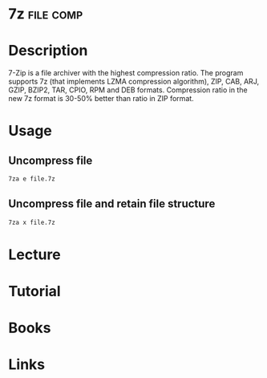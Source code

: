 #+TAGS: file comp


* 7z 								  :file:comp:
* Description
7-Zip  is  a file archiver with the highest compression ratio. The program supports 7z (that implements LZMA compression algorithm), ZIP,  CAB,  ARJ, GZIP,  BZIP2, TAR, CPIO, RPM and DEB formats. Compression ratio in the new 7z format is 30-50% better than ratio in ZIP format.

* Usage
** Uncompress file
#+BEGIN_SRC sh
7za e file.7z
#+END_SRC

** Uncompress file and retain file structure
#+BEGIN_SRC sh
7za x file.7z
#+END_SRC

* Lecture
* Tutorial
* Books
* Links

